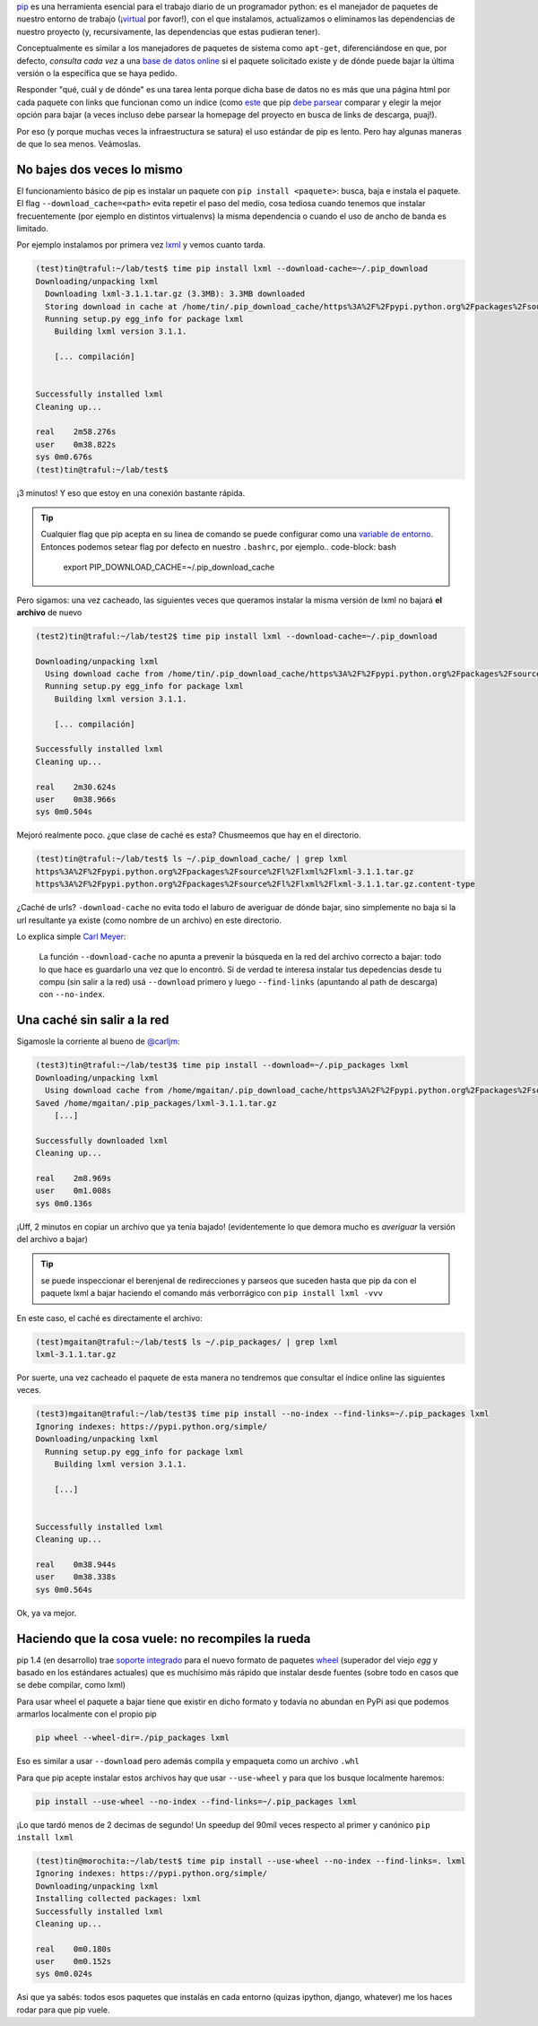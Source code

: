 .. title: pip, apurate por favor
.. slug: pip-apurate-por-favor
.. date: 2013/04/10 01:17:55
.. tags: pip, python
.. description:

`pip <http://pip-installer.org/>`_  es una herramienta esencial
para el trabajo diario de un programador python: es el manejador
de paquetes de nuestro entorno de trabajo (¡`virtual <http://www.virtualenv.org/en/latest/>`_ por favor!),
con el que instalamos, actualizamos o eliminamos las dependencias de nuestro proyecto
(y, recursivamente, las dependencias que estas pudieran tener).

Conceptualmente es similar a los manejadores de paquetes de sistema como ``apt-get``,
diferenciándose en que, por defecto, *consulta cada vez* a una `base de
datos online <https://pypi.python.org/pypi/>`_ si el paquete solicitado existe y de dónde
puede bajar la última versión o la específica que se haya pedido.

Responder "qué, cuál y de dónde" es una tarea lenta porque dicha base de datos no es
más que una página html por cada paquete con links que funcionan como un índice (como
`este <https://pypi.python.org/simple/lxml/>`_  que pip
`debe parsear <https://github.com/pypa/pip/blob/f1fb4b4fda127529e24b71a4e03bb0b5df484ef6/pip/index.py#L141>`_
comparar y elegir la mejor opción para bajar (a veces incluso debe parsear la homepage
del proyecto en busca de links de descarga, puaj!).

Por eso (y porque muchas veces la infraestructura se satura) el uso estándar de pip es lento.
Pero hay algunas maneras de que lo sea menos. Veámoslas.


No bajes dos veces lo mismo
---------------------------

El funcionamiento básico de pip es instalar un paquete con ``pip install <paquete>``: busca, baja e
instala el paquete. El flag ``--download_cache=<path>`` evita repetir el paso del medio,
cosa tediosa cuando tenemos que instalar frecuentemente (por ejemplo en distintos virtualenvs)
la misma dependencia o cuando el uso de ancho de banda es limitado.

Por ejemplo instalamos por primera vez `lxml <http://lxml.de/>`_ y vemos cuanto tarda.

.. code-block:: bash

    (test)tin@traful:~/lab/test$ time pip install lxml --download-cache=~/.pip_download
    Downloading/unpacking lxml
      Downloading lxml-3.1.1.tar.gz (3.3MB): 3.3MB downloaded
      Storing download in cache at /home/tin/.pip_download_cache/https%3A%2F%2Fpypi.python.org%2Fpackages%2Fsource%2Fl%2Flxml%2Flxml-3.1.1.tar.gz
      Running setup.py egg_info for package lxml
        Building lxml version 3.1.1.

        [... compilación]


    Successfully installed lxml
    Cleaning up...

    real    2m58.276s
    user    0m38.822s
    sys 0m0.676s
    (test)tin@traful:~/lab/test$

¡3 minutos! Y eso que estoy en una conexión bastante rápida.

.. tip::

   Cualquier flag que pip acepta en su linea de comando se puede configurar como una
   `variable de entorno`_. Entonces podemos setear flag por defecto en nuestro ``.bashrc``,
   por ejemplo.. code-block: bash

        export PIP_DOWNLOAD_CACHE=~/.pip_download_cache


Pero sigamos: una vez cacheado, las siguientes veces que queramos instalar la misma versión de lxml
no bajará **el archivo** de nuevo

.. code-block:: bash

    (test2)tin@traful:~/lab/test2$ time pip install lxml --download-cache=~/.pip_download

    Downloading/unpacking lxml
      Using download cache from /home/tin/.pip_download_cache/https%3A%2F%2Fpypi.python.org%2Fpackages%2Fsource%2Fl%2Flxml%2Flxml-3.1.1.tar.gz
      Running setup.py egg_info for package lxml
        Building lxml version 3.1.1.

        [... compilación]

    Successfully installed lxml
    Cleaning up...

    real    2m30.624s
    user    0m38.966s
    sys 0m0.504s


Mejoró realmente poco. ¿que clase de caché es esta?
Chusmeemos que hay en el directorio.

.. code-block:: bash

    (test)tin@traful:~/lab/test$ ls ~/.pip_download_cache/ | grep lxml
    https%3A%2F%2Fpypi.python.org%2Fpackages%2Fsource%2Fl%2Flxml%2Flxml-3.1.1.tar.gz
    https%3A%2F%2Fpypi.python.org%2Fpackages%2Fsource%2Fl%2Flxml%2Flxml-3.1.1.tar.gz.content-type

¿Caché de urls? ``-download-cache`` no evita todo el laburo de averiguar de dónde bajar,
sino simplemente no baja si la url resultante ya existe (como nombre de un archivo)
en este directorio.

Lo explica simple `Carl Meyer <https://github.com/pypa/pip/issues/680#issuecomment-8773509>`_:

    La función ``--download-cache`` no apunta a prevenir la búsqueda en la red del archivo
    correcto a bajar: todo lo que hace es guardarlo una vez que lo encontró.
    Si de verdad te interesa instalar tus depedencias desde tu compu (sin salir a la red)
    usá ``--download`` primero y luego ``--find-links`` (apuntando al path de descarga) con
    ``--no-index``.

Una caché sin salir a la red
----------------------------

Sigamosle la corriente al bueno de `@carljm <https://twitter.com/carljm>`_:

.. code-block:: bash

    (test3)tin@traful:~/lab/test3$ time pip install --download=~/.pip_packages lxml
    Downloading/unpacking lxml
      Using download cache from /home/mgaitan/.pip_download_cache/https%3A%2F%2Fpypi.python.org%2Fpackages%2Fsource%2Fl%2Flxml%2Flxml-3.1.1.tar.gz
    Saved /home/mgaitan/.pip_packages/lxml-3.1.1.tar.gz
        [...]

    Successfully downloaded lxml
    Cleaning up...

    real    2m8.969s
    user    0m1.008s
    sys 0m0.136s

¡Uff, 2 minutos en copiar un archivo que ya tenía bajado! (evidentemente lo que demora mucho
es *averiguar* la versión del archivo a bajar)

.. tip::

   se puede inspeccionar el berenjenal de redirecciones y parseos que suceden hasta que pip
   da con el paquete lxml a bajar haciendo el comando más verborrágico con
   ``pip install lxml -vvv``


En este caso, el caché es directamente el archivo:

.. code-block:: bash

    (test)mgaitan@traful:~/lab/test$ ls ~/.pip_packages/ | grep lxml
    lxml-3.1.1.tar.gz

Por suerte, una vez cacheado el paquete de esta manera no tendremos
que consultar el índice online las siguientes veces.

.. code-block:: bash

    (test3)mgaitan@traful:~/lab/test3$ time pip install --no-index --find-links=~/.pip_packages lxml
    Ignoring indexes: https://pypi.python.org/simple/
    Downloading/unpacking lxml
      Running setup.py egg_info for package lxml
        Building lxml version 3.1.1.

        [...]


    Successfully installed lxml
    Cleaning up...

    real    0m38.944s
    user    0m38.338s
    sys 0m0.564s

Ok, ya va mejor.

Haciendo que la cosa vuele: no recompiles la rueda
--------------------------------------------------

pip 1.4 (en desarrollo) trae `soporte integrado <https://github.com/pypa/pip/commit/5d02b5207a305543ad6ef19d6e6596ffa45b99e5>`_ para el nuevo formato de paquetes
wheel_ (superador del viejo *egg* y basado en los estándares actuales)
que es muchísimo más rápido que instalar desde fuentes (sobre todo en casos
que se debe compilar, como lxml)

.. _wheel: http://wheel.rtfd.org/,

Para usar wheel el paquete a bajar tiene que existir en dicho formato y todavía no abundan
en PyPi asi que podemos armarlos localmente con el propio pip

.. code-block:: bash

    pip wheel --wheel-dir=./pip_packages lxml

Eso es similar a usar ``--download`` pero además compila y empaqueta como
un archivo ``.whl``

Para que pip acepte instalar estos archivos hay que usar ``--use-wheel``
y para que los busque localmente haremos:

.. code-block:: bash

    pip install --use-wheel --no-index --find-links=~/.pip_packages lxml

¡Lo que tardó menos de 2 decimas de segundo! Un speedup del 90mil veces respecto al primer
y canónico ``pip install lxml``

.. code-block::

    (test)tin@morochita:~/lab/test$ time pip install --use-wheel --no-index --find-links=. lxml
    Ignoring indexes: https://pypi.python.org/simple/
    Downloading/unpacking lxml
    Installing collected packages: lxml
    Successfully installed lxml
    Cleaning up...

    real    0m0.180s
    user    0m0.152s
    sys 0m0.024s

Asi que ya sabés: todos esos paquetes que instalás en cada entorno (quizas ipython,
django, whatever) me los haces rodar para que pip vuele.


.. _variable de entorno: http://www.pip-installer.org/en/latest/configuration.html#environment-variables
